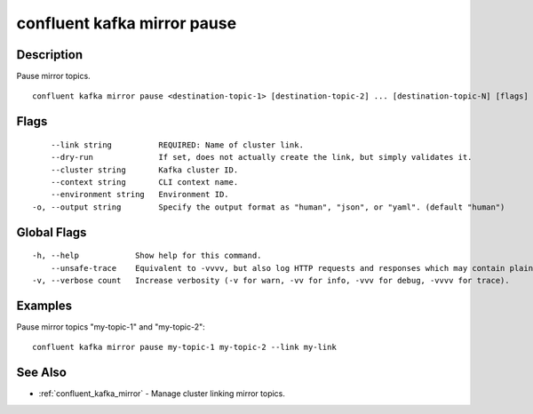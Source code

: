 ..
   WARNING: This documentation is auto-generated from the confluentinc/cli repository and should not be manually edited.

.. _confluent_kafka_mirror_pause:

confluent kafka mirror pause
----------------------------

Description
~~~~~~~~~~~

Pause mirror topics.

::

  confluent kafka mirror pause <destination-topic-1> [destination-topic-2] ... [destination-topic-N] [flags]

Flags
~~~~~

::

      --link string          REQUIRED: Name of cluster link.
      --dry-run              If set, does not actually create the link, but simply validates it.
      --cluster string       Kafka cluster ID.
      --context string       CLI context name.
      --environment string   Environment ID.
  -o, --output string        Specify the output format as "human", "json", or "yaml". (default "human")

Global Flags
~~~~~~~~~~~~

::

  -h, --help            Show help for this command.
      --unsafe-trace    Equivalent to -vvvv, but also log HTTP requests and responses which may contain plaintext secrets.
  -v, --verbose count   Increase verbosity (-v for warn, -vv for info, -vvv for debug, -vvvv for trace).

Examples
~~~~~~~~

Pause mirror topics "my-topic-1" and "my-topic-2":

::

  confluent kafka mirror pause my-topic-1 my-topic-2 --link my-link

See Also
~~~~~~~~

* :ref:`confluent_kafka_mirror` - Manage cluster linking mirror topics.
